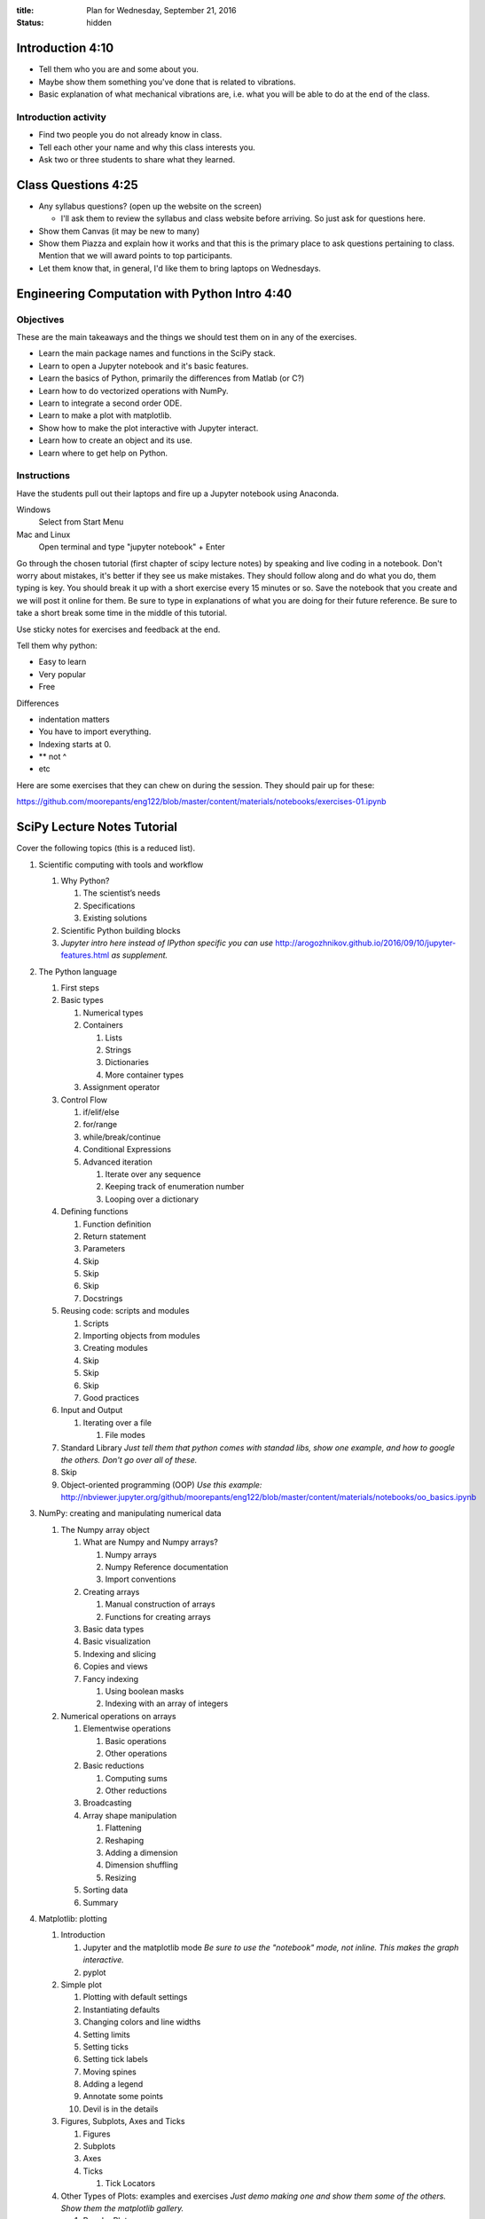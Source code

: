 :title: Plan for Wednesday, September 21, 2016
:status: hidden

Introduction 4:10
=================

- Tell them who you are and some about you.
- Maybe show them something you've done that is related to vibrations.
- Basic explanation of what mechanical vibrations are, i.e. what you will be
  able to do at the end of the class.

Introduction activity
---------------------

- Find two people you do not already know in class.
- Tell each other your name and why this class interests you.
- Ask two or three students to share what they learned.

Class Questions 4:25
====================

- Any syllabus questions? (open up the website on the screen)

  - I'll ask them to review the syllabus and class website before arriving. So
    just ask for questions here.

- Show them Canvas (it may be new to many)
- Show them Piazza and explain how it works and that this is the primary place
  to ask questions pertaining to class. Mention that we will award points to
  top participants.
- Let them know that, in general, I'd like them to bring laptops on Wednesdays.

Engineering Computation with Python Intro 4:40
==============================================

Objectives
----------

These are the main takeaways and the things we should test them on in any of
the exercises.

- Learn the main package names and functions in the SciPy stack.
- Learn to open a Jupyter notebook and it's basic features.
- Learn the basics of Python, primarily the differences from Matlab (or C?)
- Learn how to do vectorized operations with NumPy.
- Learn to integrate a second order ODE.
- Learn to make a plot with matplotlib.
- Show how to make the plot interactive with Jupyter interact.
- Learn how to create an object and its use.
- Learn where to get help on Python.

Instructions
------------

Have the students pull out their laptops and fire up a Jupyter notebook using
Anaconda.

Windows
   Select from Start Menu
Mac and Linux
   Open terminal and type "jupyter notebook" + Enter

Go through the chosen tutorial (first chapter of scipy lecture notes) by
speaking and live coding in a notebook. Don't worry about mistakes, it's better
if they see us make mistakes. They should follow along and do what you do, them
typing is key. You should break it up with a short exercise every 15 minutes or
so. Save the notebook that you create and we will post it online for them. Be
sure to type in explanations of what you are doing for their future reference.
Be sure to take a short break some time in the middle of this tutorial.

Use sticky notes for exercises and feedback at the end.

Tell them why python:

- Easy to learn
- Very popular
- Free

Differences

- indentation matters
- You have to import everything.
- Indexing starts at 0.
- ** not ^
- etc

Here are some exercises that they can chew on during the session. They should
pair up for these:

https://github.com/moorepants/eng122/blob/master/content/materials/notebooks/exercises-01.ipynb

SciPy Lecture Notes Tutorial
============================

Cover the following topics (this is a reduced list).

1. Scientific computing with tools and workflow

   1. Why Python?

      1. The scientist’s needs
      2. Specifications
      3. Existing solutions

   2. Scientific Python building blocks
   3. *Jupyter intro here instead of IPython specific you can use* http://arogozhnikov.github.io/2016/09/10/jupyter-features.html *as supplement.*

2. The Python language

   1. First steps
   2. Basic types

      1. Numerical types
      2. Containers

         1. Lists
         2. Strings
         3. Dictionaries
         4. More container types

      3. Assignment operator

   3. Control Flow

      1. if/elif/else
      2. for/range
      3. while/break/continue
      4. Conditional Expressions
      5. Advanced iteration

         1. Iterate over any sequence
         2. Keeping track of enumeration number
         3. Looping over a dictionary

   4. Defining functions

      1. Function definition
      2. Return statement
      3. Parameters
      4. Skip
      5. Skip
      6. Skip
      7. Docstrings

   5. Reusing code: scripts and modules

      1. Scripts
      2. Importing objects from modules
      3. Creating modules
      4. Skip
      5. Skip
      6. Skip
      7. Good practices

   6. Input and Output

      1. Iterating over a file

         1. File modes

   7. Standard Library *Just tell them that python comes with standad libs, show one example, and how to google the others. Don't go over all of these.*
   8. Skip
   9. Object-oriented programming (OOP) *Use this example:* http://nbviewer.jupyter.org/github/moorepants/eng122/blob/master/content/materials/notebooks/oo_basics.ipynb

3. NumPy: creating and manipulating numerical data

   1. The Numpy array object

      1. What are Numpy and Numpy arrays?

         1. Numpy arrays
         2. Numpy Reference documentation
         3. Import conventions

      2. Creating arrays

         1. Manual construction of arrays
         2. Functions for creating arrays

      3. Basic data types
      4. Basic visualization
      5. Indexing and slicing
      6. Copies and views
      7. Fancy indexing

         1. Using boolean masks
         2. Indexing with an array of integers

   2. Numerical operations on arrays

      1. Elementwise operations

         1. Basic operations
         2. Other operations

      2. Basic reductions

         1. Computing sums
         2. Other reductions

      3. Broadcasting
      4. Array shape manipulation

         1. Flattening
         2. Reshaping
         3. Adding a dimension
         4. Dimension shuffling
         5. Resizing

      5. Sorting data
      6. Summary

4. Matplotlib: plotting

   1. Introduction

      1. Jupyter and the matplotlib mode *Be sure to use the "notebook" mode, not inline. This makes the graph interactive.*
      2. pyplot

   2. Simple plot

      1. Plotting with default settings
      2. Instantiating defaults
      3. Changing colors and line widths
      4. Setting limits
      5. Setting ticks
      6. Setting tick labels
      7. Moving spines
      8. Adding a legend
      9. Annotate some points
      10. Devil is in the details

   3. Figures, Subplots, Axes and Ticks

      1. Figures
      2. Subplots
      3. Axes
      4. Ticks

         1. Tick Locators

   4. Other Types of Plots: examples and exercises *Just demo making one and show them some of the others. Show them the matplotlib gallery.*

      1. Regular Plots
      2. Scatter Plots
      3. Bar Plots
      4. Contour Plots
      5. Imshow
      6. Pie Charts
      7. Quiver Plots
      8. Grids
      9. Multi Plots
      10. Polar Axis
      11. 3D Plots
      12. Text

   5. Beyond this tutorial

      1. Tutorials
      2. Matplotlib documentation
      3. Code documentation
      4. Galleries
      5. Mailing lists

   6. Quick references

      1. Line properties
      2. Line styles
      3. Markers
      4. Colormaps

5. Scipy : high-level scientific computing

    1. File input/output: scipy.io (csv and mat)
    2. SKIP
    3. Linear algebra operations: scipy.linalg
    4. Fast Fourier transforms: scipy.fftpack
    5. SKIP
    6. SKIP
    7. Interpolation: scipy.interpolate
    8. Numerical integration: scipy.integrate
    9. Signal processing: scipy.signal

6. Getting help and finding documentation *Show them stackoverflow.*

Extra Materials
===============

There are a ton of NumPy intro tutorials out there. Yet I'm still tempted to
write my on custom one for this 2 hour intro.

NumPy for Matlab Users:
http://docs.scipy.org/doc/numpy-dev/user/numpy-for-matlab-users.html

This notebook is part of the PyDy tutorial that we created and it took us 15
minutes to deliver at PyCon Montreal 2014.
http://nbviewer.jupyter.org/github/pydy/pydy-tutorial-human-standing/blob/master/notebooks/n00_python_intro.ipynb

The first chapter of SciPy Lecture notes claims to be doable in 1 to 2 hours.
http://www.scipy-lectures.org/intro/index.html

Python NumPy Tutorial (about the same content as we want)
http://cs231n.github.io/python-numpy-tutorial/

Not a fan of the latex generated stuff but might be good material:
http://math.jacobs-university.de/oliver/teaching/scipy-intro/scipy-intro.pdf

Another:
http://www.engr.ucsb.edu/~shell/che210d/numpy.pdf

Could do first half of SWC lesson:
http://swcarpentry.github.io/python-novice-inflammation/

100 NumPy Exercises
http://www.labri.fr/perso/nrougier/teaching/numpy.100/index.html

NumPy Tutorial (really nice layout with exercises but not really appropriate
content for engineers)
http://www.labri.fr/perso/nrougier/teaching/numpy/numpy.html

NumPy Tutorial (horrible website colors)
http://www.python-course.eu/numpy.php

First Introduction to NumPy
http://www.sam.math.ethz.ch/~raoulb/teaching/PythonTutorial/intro_numpy.html

Quickstart Tutorial (SciPy Docs)
https://docs.scipy.org/doc/numpy-dev/user/quickstart.html

Introduction to NumPy
https://www.wakari.io/nb/urls/raw.github.com/andrewgiessel/pydata_bos_2013_intro_to_numpy/master/Introduction%20To%20NumPy.ipynb?has_login=False

NumPy: lock 'n load
http://mentat.za.net/numpy/intro/intro.html

ODES
----

Nice package that has all types of ODE integrators to try out with same
interface: https://github.com/hplgit/odespy

Few other ODE packages:

- https://github.com/olivierverdier/odelab
- http://olivierverdier.github.io/odelab/
- http://www.jmodelica.org/assimulo
- https://github.com/bmcage/odes
- https://github.com/bjodah/pyodesys

Jupyter
-------

http://arogozhnikov.github.io/2016/09/10/jupyter-features.html
